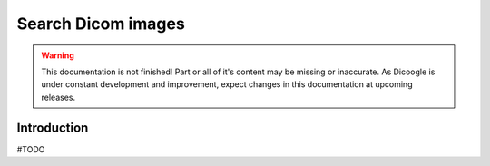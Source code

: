 Search Dicom images
==========================

.. sectionauthor:: Luís A. Bastião Silva

.. warning::

   This documentation is not finished! Part or all of it's content may be
   missing or inaccurate. As Dicoogle is under constant development and
   improvement, expect changes in this documentation at upcoming releases.


Introduction
------------

#TODO


